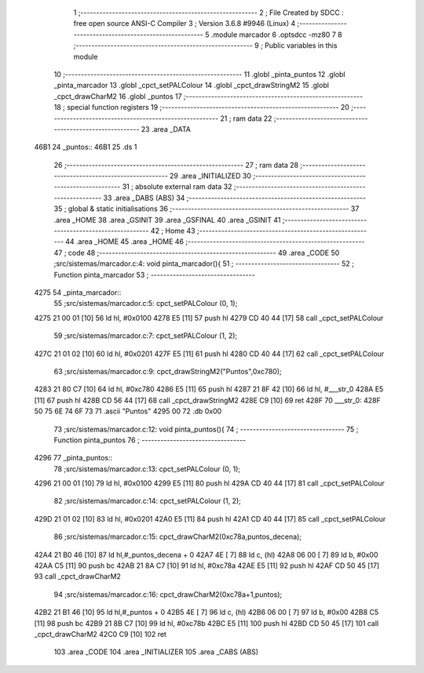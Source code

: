                               1 ;--------------------------------------------------------
                              2 ; File Created by SDCC : free open source ANSI-C Compiler
                              3 ; Version 3.6.8 #9946 (Linux)
                              4 ;--------------------------------------------------------
                              5 	.module marcador
                              6 	.optsdcc -mz80
                              7 	
                              8 ;--------------------------------------------------------
                              9 ; Public variables in this module
                             10 ;--------------------------------------------------------
                             11 	.globl _pinta_puntos
                             12 	.globl _pinta_marcador
                             13 	.globl _cpct_setPALColour
                             14 	.globl _cpct_drawStringM2
                             15 	.globl _cpct_drawCharM2
                             16 	.globl _puntos
                             17 ;--------------------------------------------------------
                             18 ; special function registers
                             19 ;--------------------------------------------------------
                             20 ;--------------------------------------------------------
                             21 ; ram data
                             22 ;--------------------------------------------------------
                             23 	.area _DATA
   46B1                      24 _puntos::
   46B1                      25 	.ds 1
                             26 ;--------------------------------------------------------
                             27 ; ram data
                             28 ;--------------------------------------------------------
                             29 	.area _INITIALIZED
                             30 ;--------------------------------------------------------
                             31 ; absolute external ram data
                             32 ;--------------------------------------------------------
                             33 	.area _DABS (ABS)
                             34 ;--------------------------------------------------------
                             35 ; global & static initialisations
                             36 ;--------------------------------------------------------
                             37 	.area _HOME
                             38 	.area _GSINIT
                             39 	.area _GSFINAL
                             40 	.area _GSINIT
                             41 ;--------------------------------------------------------
                             42 ; Home
                             43 ;--------------------------------------------------------
                             44 	.area _HOME
                             45 	.area _HOME
                             46 ;--------------------------------------------------------
                             47 ; code
                             48 ;--------------------------------------------------------
                             49 	.area _CODE
                             50 ;src/sistemas/marcador.c:4: void pinta_marcador(){
                             51 ;	---------------------------------
                             52 ; Function pinta_marcador
                             53 ; ---------------------------------
   4275                      54 _pinta_marcador::
                             55 ;src/sistemas/marcador.c:5: cpct_setPALColour (0, 1);
   4275 21 00 01      [10]   56 	ld	hl, #0x0100
   4278 E5            [11]   57 	push	hl
   4279 CD 40 44      [17]   58 	call	_cpct_setPALColour
                             59 ;src/sistemas/marcador.c:7: cpct_setPALColour (1, 2);
   427C 21 01 02      [10]   60 	ld	hl, #0x0201
   427F E5            [11]   61 	push	hl
   4280 CD 40 44      [17]   62 	call	_cpct_setPALColour
                             63 ;src/sistemas/marcador.c:9: cpct_drawStringM2("Puntos",0xc780); 
   4283 21 80 C7      [10]   64 	ld	hl, #0xc780
   4286 E5            [11]   65 	push	hl
   4287 21 8F 42      [10]   66 	ld	hl, #___str_0
   428A E5            [11]   67 	push	hl
   428B CD 56 44      [17]   68 	call	_cpct_drawStringM2
   428E C9            [10]   69 	ret
   428F                      70 ___str_0:
   428F 50 75 6E 74 6F 73    71 	.ascii "Puntos"
   4295 00                   72 	.db 0x00
                             73 ;src/sistemas/marcador.c:12: void pinta_puntos(){
                             74 ;	---------------------------------
                             75 ; Function pinta_puntos
                             76 ; ---------------------------------
   4296                      77 _pinta_puntos::
                             78 ;src/sistemas/marcador.c:13: cpct_setPALColour (0, 1);
   4296 21 00 01      [10]   79 	ld	hl, #0x0100
   4299 E5            [11]   80 	push	hl
   429A CD 40 44      [17]   81 	call	_cpct_setPALColour
                             82 ;src/sistemas/marcador.c:14: cpct_setPALColour (1, 2);
   429D 21 01 02      [10]   83 	ld	hl, #0x0201
   42A0 E5            [11]   84 	push	hl
   42A1 CD 40 44      [17]   85 	call	_cpct_setPALColour
                             86 ;src/sistemas/marcador.c:15: cpct_drawCharM2(0xc78a,puntos_decena);
   42A4 21 B0 46      [10]   87 	ld	hl,#_puntos_decena + 0
   42A7 4E            [ 7]   88 	ld	c, (hl)
   42A8 06 00         [ 7]   89 	ld	b, #0x00
   42AA C5            [11]   90 	push	bc
   42AB 21 8A C7      [10]   91 	ld	hl, #0xc78a
   42AE E5            [11]   92 	push	hl
   42AF CD 50 45      [17]   93 	call	_cpct_drawCharM2
                             94 ;src/sistemas/marcador.c:16: cpct_drawCharM2(0xc78a+1,puntos);
   42B2 21 B1 46      [10]   95 	ld	hl,#_puntos + 0
   42B5 4E            [ 7]   96 	ld	c, (hl)
   42B6 06 00         [ 7]   97 	ld	b, #0x00
   42B8 C5            [11]   98 	push	bc
   42B9 21 8B C7      [10]   99 	ld	hl, #0xc78b
   42BC E5            [11]  100 	push	hl
   42BD CD 50 45      [17]  101 	call	_cpct_drawCharM2
   42C0 C9            [10]  102 	ret
                            103 	.area _CODE
                            104 	.area _INITIALIZER
                            105 	.area _CABS (ABS)
